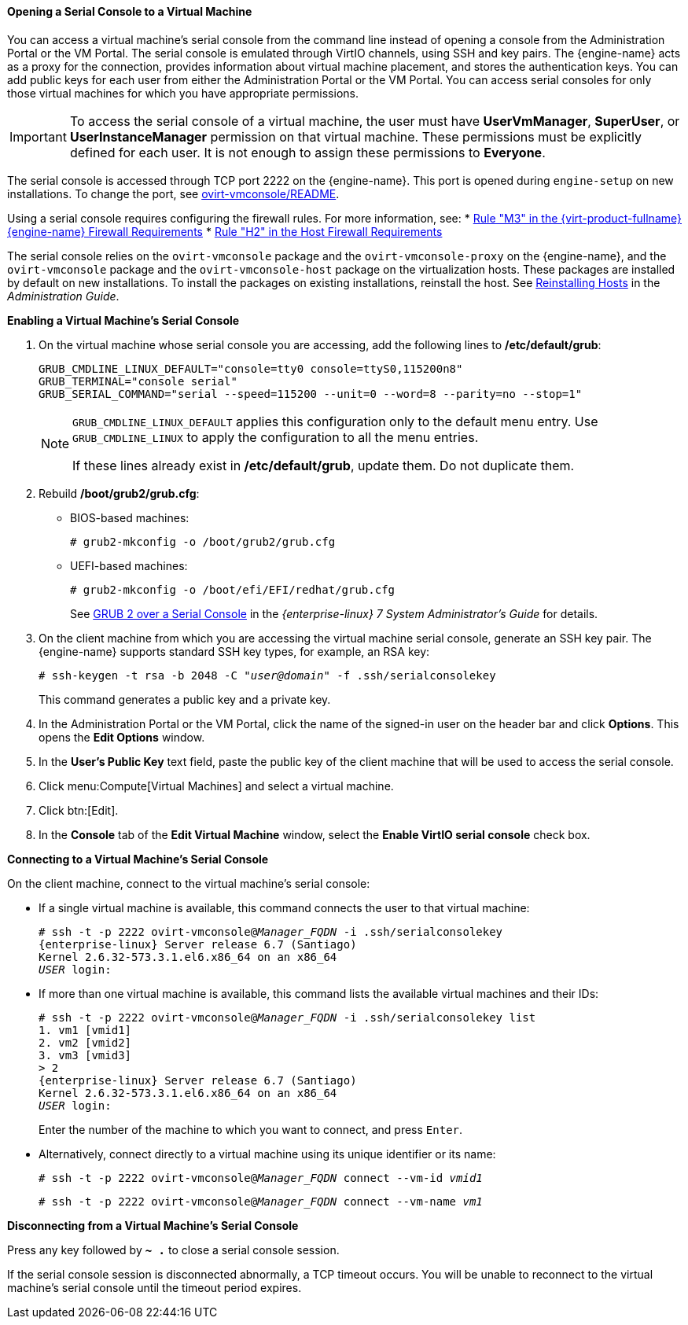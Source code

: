 [[Opening_a_Serial_Console_to_a_Virtual_Machine]]
==== Opening a Serial Console to a Virtual Machine

You can access a virtual machine's serial console from the command line instead of opening a console from the Administration Portal or the VM Portal. The serial console is emulated through VirtIO channels, using SSH and key pairs. The {engine-name} acts as a proxy for the connection, provides information about virtual machine placement, and stores the authentication keys. You can add public keys for each user from either the Administration Portal or the VM Portal. You can access serial consoles for only those virtual machines for which you have appropriate permissions.

[IMPORTANT]
====
To access the serial console of a virtual machine, the user must have *UserVmManager*, *SuperUser*, or *UserInstanceManager* permission on that virtual machine. These permissions must be explicitly defined for each user. It is not enough to assign these permissions to *Everyone*.
====

The serial console is accessed through TCP port 2222 on the {engine-name}. This port is opened during `engine-setup` on new installations. To change the port, see link:https://github.com/oVirt/ovirt-vmconsole/blob/master/README#L116[ovirt-vmconsole/README].

Using a serial console requires configuring the firewall rules. For more information, see:
* link:{URL_downstream_virt_product_docs}html/planning_and_prerequisites_guide/rhv_requirements#RHV-manager-firewall-requirements_RHV_planning[Rule "M3" in the {virt-product-fullname} {engine-name} Firewall Requirements]
* link:{URL_downstream_virt_product_docs}html/planning_and_prerequisites_guide/rhv_requirements#host-firewall-requirements_RHV_planning[Rule "H2" in the Host Firewall Requirements]

The serial console relies on the `ovirt-vmconsole` package and the `ovirt-vmconsole-proxy` on the {engine-name}, and the `ovirt-vmconsole` package and the `ovirt-vmconsole-host` package on the virtualization hosts. These packages are installed by default on new installations. To install the packages on existing installations, reinstall the host. See link:{URL_virt_product_docs}administration_guide/[Reinstalling Hosts] in the _Administration Guide_.

*Enabling a Virtual Machine's Serial Console*

. On the virtual machine whose serial console you are accessing, add the following lines to */etc/default/grub*:
+
[options="nowrap" subs="normal"]
----
GRUB_CMDLINE_LINUX_DEFAULT="console=tty0 console=ttyS0,115200n8"
GRUB_TERMINAL="console serial"
GRUB_SERIAL_COMMAND="serial --speed=115200 --unit=0 --word=8 --parity=no --stop=1"
----
+
[NOTE]
====
`GRUB_CMDLINE_LINUX_DEFAULT` applies this configuration only to the default menu entry. Use `GRUB_CMDLINE_LINUX` to apply the configuration to all the menu entries.

If these lines already exist in */etc/default/grub*, update them. Do not duplicate them.
====

. Rebuild */boot/grub2/grub.cfg*:
+
** BIOS-based machines:
+
[options="nowrap" subs="normal"]
----
# grub2-mkconfig -o /boot/grub2/grub.cfg
----

** UEFI-based machines:
+
[options="nowrap" subs="normal"]
----
# grub2-mkconfig -o /boot/efi/EFI/redhat/grub.cfg
----
+
See link:{URL_rhel_docs_legacy}html/system_administrators_guide/ch-working_with_the_grub_2_boot_loader#sec-GRUB_2_over_a_Serial_Console[GRUB 2 over a Serial Console] in the _{enterprise-linux} 7 System Administrator's Guide_ for details.

. On the client machine from which you are accessing the virtual machine serial console, generate an SSH key pair. The {engine-name} supports standard SSH key types, for example, an RSA key:
+
[options="nowrap" subs="normal"]
----
# ssh-keygen -t rsa -b 2048 -C "_user@domain_" -f .ssh/serialconsolekey
----
This command generates a public key and a private key.
. In the Administration Portal or the VM Portal, click the name of the signed-in user on the header bar and click *Options*. This opens the *Edit Options* window.
. In the *User's Public Key* text field, paste the public key of the client machine that will be used to access the serial console.
. Click menu:Compute[Virtual Machines] and select a virtual machine.
. Click btn:[Edit].
. In the *Console* tab of the *Edit Virtual Machine* window, select the *Enable VirtIO serial console* check box.

*Connecting to a Virtual Machine's Serial Console*

On the client machine, connect to the virtual machine's serial console:

* If a single virtual machine is available, this command connects the user to that virtual machine:
+
[options="nowrap" subs="normal"]
----
# ssh -t -p 2222 ovirt-vmconsole@_Manager_FQDN_ -i .ssh/serialconsolekey
{enterprise-linux} Server release 6.7 (Santiago)
Kernel 2.6.32-573.3.1.el6.x86_64 on an x86_64
_USER_ login:

----
* If more than one virtual machine is available, this command lists the available virtual machines and their IDs:
+
[options="nowrap" subs="normal"]
----
# ssh -t -p 2222 ovirt-vmconsole@_Manager_FQDN_ -i .ssh/serialconsolekey list
1. vm1 [vmid1]
2. vm2 [vmid2]
3. vm3 [vmid3]
> 2
{enterprise-linux} Server release 6.7 (Santiago)
Kernel 2.6.32-573.3.1.el6.x86_64 on an x86_64
_USER_ login:
----
+
Enter the number of the machine to which you want to connect, and press `Enter`.

* Alternatively, connect directly to a virtual machine using its unique identifier or its name:
+
[options="nowrap" subs="normal"]
----
# ssh -t -p 2222 ovirt-vmconsole@_Manager_FQDN_ connect --vm-id _vmid1_
----
+
[options="nowrap" subs="normal"]
----
# ssh -t -p 2222 ovirt-vmconsole@_Manager_FQDN_ connect --vm-name _vm1_
----

*Disconnecting from a Virtual Machine's Serial Console*

Press any key followed by *`~ .`* to close a serial console session.

If the serial console session is disconnected abnormally, a TCP timeout occurs. You will be unable to reconnect to the virtual machine's serial console until the timeout period expires.
